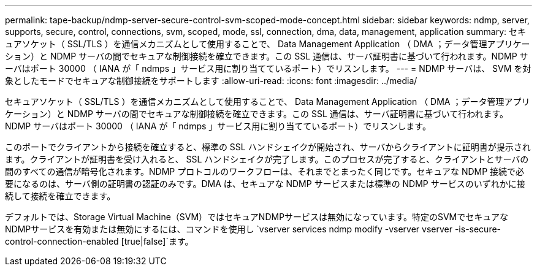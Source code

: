 ---
permalink: tape-backup/ndmp-server-secure-control-svm-scoped-mode-concept.html 
sidebar: sidebar 
keywords: ndmp, server, supports, secure, control, connections, svm, scoped, mode, ssl, connection, dma, data, management, application 
summary: セキュアソケット（ SSL/TLS ）を通信メカニズムとして使用することで、 Data Management Application （ DMA ；データ管理アプリケーション）と NDMP サーバの間でセキュアな制御接続を確立できます。この SSL 通信は、サーバ証明書に基づいて行われます。NDMP サーバはポート 30000 （ IANA が「 ndmps 」サービス用に割り当てているポート）でリスンします。 
---
= NDMP サーバは、 SVM を対象としたモードでセキュアな制御接続をサポートします
:allow-uri-read: 
:icons: font
:imagesdir: ../media/


[role="lead"]
セキュアソケット（ SSL/TLS ）を通信メカニズムとして使用することで、 Data Management Application （ DMA ；データ管理アプリケーション）と NDMP サーバの間でセキュアな制御接続を確立できます。この SSL 通信は、サーバ証明書に基づいて行われます。NDMP サーバはポート 30000 （ IANA が「 ndmps 」サービス用に割り当てているポート）でリスンします。

このポートでクライアントから接続を確立すると、標準の SSL ハンドシェイクが開始され、サーバからクライアントに証明書が提示されます。クライアントが証明書を受け入れると、 SSL ハンドシェイクが完了します。このプロセスが完了すると、クライアントとサーバの間のすべての通信が暗号化されます。NDMP プロトコルのワークフローは、それまでとまったく同じです。セキュアな NDMP 接続で必要になるのは、サーバ側の証明書の認証のみです。DMA は、セキュアな NDMP サービスまたは標準の NDMP サービスのいずれかに接続して接続を確立できます。

デフォルトでは、Storage Virtual Machine（SVM）ではセキュアNDMPサービスは無効になっています。特定のSVMでセキュアなNDMPサービスを有効または無効にするには、コマンドを使用し `vserver services ndmp modify -vserver vserver -is-secure-control-connection-enabled [true|false]`ます。
